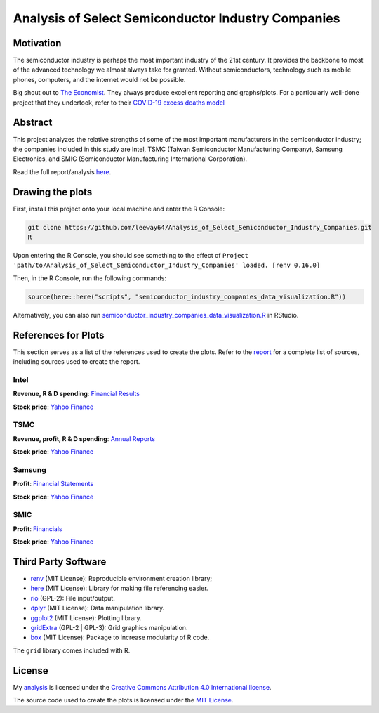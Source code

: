 Analysis of Select Semiconductor Industry Companies
====================================================


.. image:: https://img.shields.io/badge/license-MIT-red.svg
    :target: LICENSE.txt
.. image:: https://img.shields.io/github/v/release/leeway64/Analysis_of_Select_Semiconductor_Industry_Companies
    :alt: GitHub release (latest by date)


Motivation
-----------

The semiconductor industry is perhaps the most important industry of the 21st century. It provides
the backbone to most of the advanced technology we almost always take for granted. Without
semiconductors, technology such as mobile phones, computers, and the internet would not be possible.

Big shout out to `The Economist <https://github.com/TheEconomist>`_. They always produce excellent
reporting and graphs/plots. For a particularly well-done project that they undertook, refer to their
`COVID-19 excess deaths model <https://github.com/TheEconomist/covid-19-the-economist-global-excess-deaths-model>`_


Abstract
----------

This project analyzes the relative strengths of some of the most important manufacturers in the 
semiconductor industry; the companies included in this study are Intel, TSMC (Taiwan Semiconductor
Manufacturing Company), Samsung Electronics, and SMIC (Semiconductor Manufacturing International
Corporation).

Read the full report/analysis `here <analysis/README.rst>`_.

.. image:: images/Stock_prices.png

.. image:: images/Plotted_statistics.png


Drawing the plots
-------------------

First, install this project onto your local machine and enter the R Console:

.. code-block:: bash

	git clone https://github.com/leeway64/Analysis_of_Select_Semiconductor_Industry_Companies.git
	R

Upon entering the R Console, you should see something to the effect of
``Project 'path/to/Analysis_of_Select_Semiconductor_Industry_Companies' loaded. [renv 0.16.0]``

Then, in the R Console, run the following commands:

.. code-block::

	source(here::here("scripts", "semiconductor_industry_companies_data_visualization.R"))
	

Alternatively, you can also run `semiconductor_industry_companies_data_visualization.R <scripts/semiconductor_industry_companies_data_visualization.R>`_ in RStudio.


References for Plots
-----------------------

This section serves as a list of the references used to create the plots. Refer to the
`report <./analysis/README.rst>`_ for a complete list of sources, including sources used to
create the report.

Intel
~~~~~~

**Revenue, R & D spending**: `Financial Results <https://www.intc.com/financial-info/financial-results>`_

**Stock price**: `Yahoo Finance <https://finance.yahoo.com/quote/INTC/history?period1=322099200&period2=1630713600&interval=1wk&filter=history&frequency=1wk&includeAdjustedClose=true>`_

TSMC
~~~~~

**Revenue, profit, R & D spending**: `Annual Reports <https://investor.tsmc.com/english/annual-reports>`_

**Stock price**: `Yahoo Finance <https://finance.yahoo.com/quote/TSM/history?period1=876355200&period2=1630713600&interval=1wk&filter=history&frequency=1wk&includeAdjustedClose=true>`_

Samsung
~~~~~~~~

**Profit**: `Financial Statements <https://www.samsung.com/global/ir/financial-information/audited-financial-statements/>`_

**Stock price**: `Yahoo Finance <https://finance.yahoo.com/quote/005930.KS/history?period1=946857600&period2=1630713600&interval=1wk&filter=history&frequency=1wk&includeAdjustedClose=true>`_

SMIC
~~~~~

**Profit**: `Financials <https://www.smics.com/en/site/company_financialSummary>`_

**Stock price**: `Yahoo Finance <https://finance.yahoo.com/quote/0981.HK/history?period1=1079481600&period2=1630713600&interval=1wk&filter=history&frequency=1wk&includeAdjustedClose=true>`_



Third Party Software
----------------------
- `renv <https://rstudio.github.io/renv/>`_ (MIT License): Reproducible environment creation library;

- `here <https://here.r-lib.org/>`_ (MIT License): Library for making file referencing easier.

- `rio <https://cran.r-project.org/web/packages/rio/index.html>`_ (GPL-2): File input/output.

- `dplyr <https://dplyr.tidyverse.org/>`_ (MIT License): Data manipulation library.

- `ggplot2 <https://ggplot2.tidyverse.org/>`_ (MIT License): Plotting library.

- `gridExtra <https://cran.r-project.org/web/packages/gridExtra/index.html>`_ (GPL-2 | GPL-3): Grid graphics manipulation.

- `box <https://klmr.me/box/>`_ (MIT License): Package to increase modularity of R code.

The ``grid`` library comes included with R.


License
----------

My `analysis <analysis/README.rst>`_ is licensed under the `Creative Commons Attribution 4.0 
International license <https://creativecommons.org/licenses/by/4.0/>`_.

The source code used to create the plots is licensed under the `MIT License <LICENSE.txt>`_.
